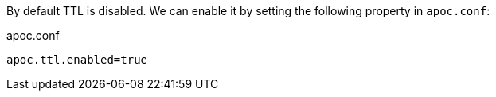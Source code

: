 By default TTL is disabled.
We can enable it by setting the following property in `apoc.conf`:

.apoc.conf
[source,properties]
----
apoc.ttl.enabled=true
----